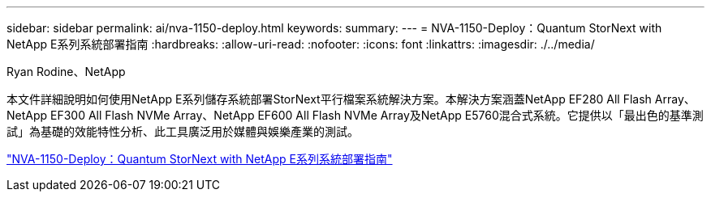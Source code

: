 ---
sidebar: sidebar 
permalink: ai/nva-1150-deploy.html 
keywords:  
summary:  
---
= NVA-1150-Deploy：Quantum StorNext with NetApp E系列系統部署指南
:hardbreaks:
:allow-uri-read: 
:nofooter: 
:icons: font
:linkattrs: 
:imagesdir: ./../media/


Ryan Rodine、NetApp

[role="lead"]
本文件詳細說明如何使用NetApp E系列儲存系統部署StorNext平行檔案系統解決方案。本解決方案涵蓋NetApp EF280 All Flash Array、NetApp EF300 All Flash NVMe Array、NetApp EF600 All Flash NVMe Array及NetApp E5760混合式系統。它提供以「最出色的基準測試」為基礎的效能特性分析、此工具廣泛用於媒體與娛樂產業的測試。

link:https://www.netapp.com/pdf.html?item=/media/19429-nva-1150-deploy.pdf["NVA-1150-Deploy：Quantum StorNext with NetApp E系列系統部署指南"^]
